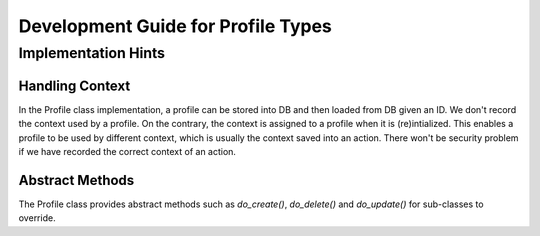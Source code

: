 ..
  Licensed under the Apache License, Version 2.0 (the "License"); you may
  not use this file except in compliance with the License. You may obtain
  a copy of the License at

          http://www.apache.org/licenses/LICENSE-2.0

  Unless required by applicable law or agreed to in writing, software
  distributed under the License is distributed on an "AS IS" BASIS, WITHOUT
  WARRANTIES OR CONDITIONS OF ANY KIND, either express or implied. See the
  License for the specific language governing permissions and limitations
  under the License.


Development Guide for Profile Types
===================================

Implementation Hints
--------------------

Handling Context
^^^^^^^^^^^^^^^^

In the Profile class implementation, a profile can be stored into DB and then
loaded from DB given an ID. We don't record the context used by a profile. On
the contrary, the context is assigned to a profile when it is (re)intialized.
This enables a profile to be used by different context, which is usually the
context saved into an action. There won't be security problem if we have
recorded the correct context of an action.

Abstract Methods
^^^^^^^^^^^^^^^^

The Profile class provides abstract methods such as `do_create()`,
`do_delete()` and `do_update()` for sub-classes to override.
